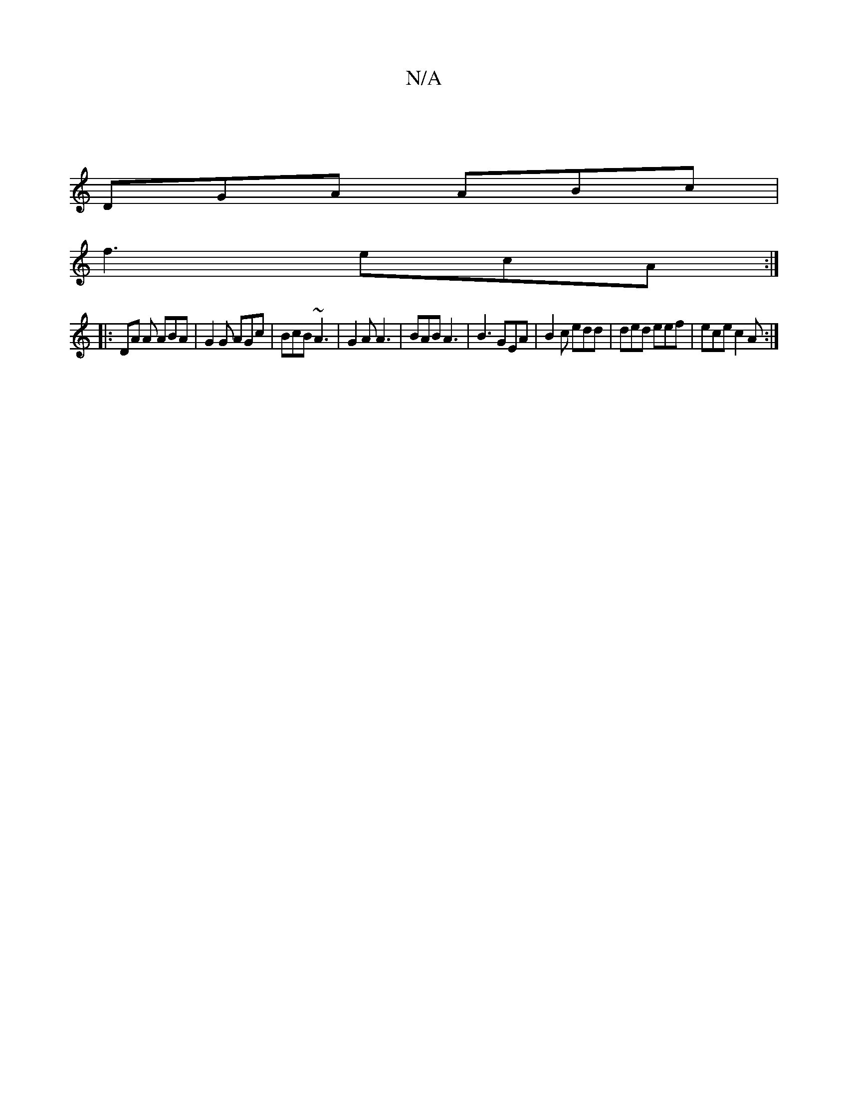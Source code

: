 X:1
T:N/A
M:4/4
R:N/A
K:Cmajor
 |
DGA ABc |
f3 ecA :|
|: DA A ABA | G2 G AGc | BcB ~A3 |G2A A3|BAB A3|B3 GEA|B2c edd|ded eef|ece c2A:|

e|ABcA Bfed|egeB ^cA|d2 fd|edfe d2 FB|
DGFG EcAF|DBAc BdBA|GABG AGgb|
bbag fBeB2f c|ec ec/d/ dB